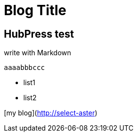 = Blog Title

:published_at: 2015/02/11

:hp-tags: test, test2

## HubPress test

write with Markdown
 
 	aaaabbbccc
    
- list1
- list2

[my blog](http://select-aster)